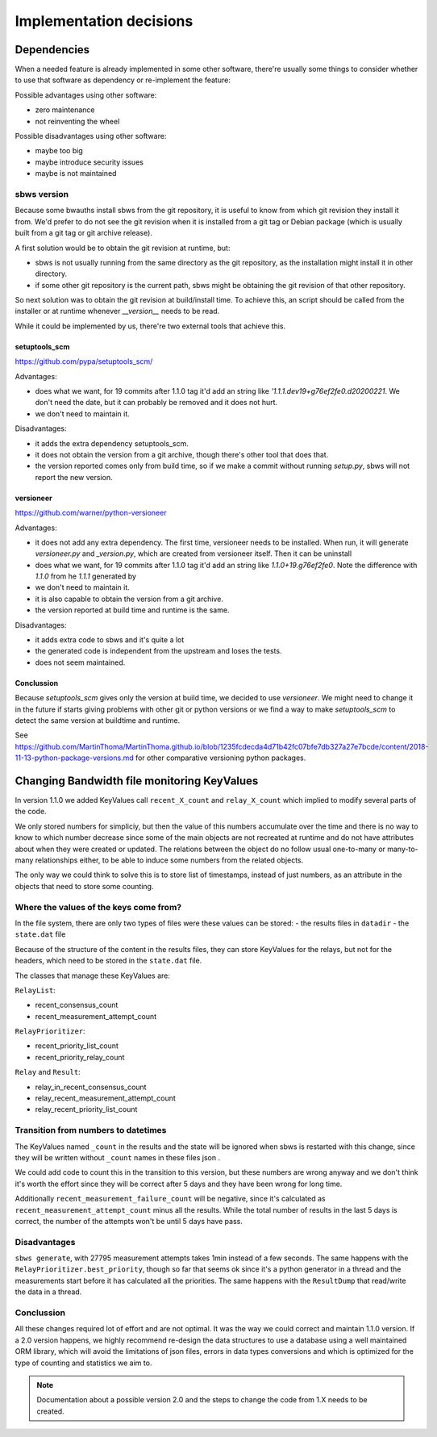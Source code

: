 Implementation decisions
========================

Dependencies
------------

When a needed feature is already implemented in some other software, there're
usually some things to consider whether to use that software as dependency or
re-implement the feature:

Possible advantages using other software:

- zero maintenance
- not reinventing the wheel

Possible disadvantages using other software:

- maybe too big
- maybe introduce security issues
- maybe is not maintained

sbws version
````````````

Because some bwauths install sbws from the git repository, it is useful to
know from which git revision they install it from.
We'd prefer to do not see the git revision when it is installed from a git
tag or Debian package (which is usually built from a git tag or git archive
release).

A first solution would be to obtain the git revision at runtime, but:

- sbws is not usually running from the same directory as the git repository,
  as the installation might install it in other directory.
- if some other git repository is the current path, sbws might be obtaining
  the git revision of that other repository.

So next solution was to obtain the git revision at build/install time.
To achieve this, an script should be called from the installer or at runtime
whenever `__version__` needs to be read.

While it could be implemented by us, there're two external tools that achieve
this.

setuptools_scm
~~~~~~~~~~~~~~

https://github.com/pypa/setuptools_scm/

Advantages:

- does what we want, for 19 commits after 1.1.0 tag it'd add an string like
  `'1.1.1.dev19+g76ef2fe0.d20200221`.
  We don't need the date, but it can probably be removed and it does not hurt.
- we don't need to maintain it.

Disadvantages:

- it adds the extra dependency setuptools_scm.
- it does not obtain the version from a git archive, though there's other tool
  that does that.
- the version reported comes only from build time, so if we make a commit
  without running `setup.py`, sbws will not report the new version.

versioneer
~~~~~~~~~~

https://github.com/warner/python-versioneer

Advantages:

- it does not add any extra dependency. The first time, versioneer needs to
  be installed. When run, it will generate `versioneer.py` and `_version.py`,
  which are created from versioneer itself.  Then it can be uninstall
- does what we want, for 19 commits after 1.1.0 tag it'd add an string like
  `1.1.0+19.g76ef2fe0`. Note the difference with `1.1.0` from he `1.1.1`
  generated by
- we don't need to maintain it.
- it is also capable to obtain the version from a git archive.
- the version reported at build time and runtime is the same.

Disadvantages:

- it adds extra code to sbws and it's quite a lot
- the generated code is independent from the upstream and loses the tests.
- does not seem maintained.

Conclussion
~~~~~~~~~~~

Because `setuptools_scm` gives only the version at build time, we decided to
use `versioneer`.
We might need to change it in the future if starts giving problems with other
git or python versions or we find a way to make `setuptools_scm` to detect
the same version at buildtime and runtime.

See `<https://github.com/MartinThoma/MartinThoma.github.io/blob/1235fcdecda4d71b42fc07bfe7db327a27e7bcde/content/2018-11-13-python-package-versions.md>`_
for other comparative versioning python packages.


Changing Bandwidth file monitoring KeyValues
--------------------------------------------

In version 1.1.0 we added KeyValues call ``recent_X_count`` and
``relay_X_count`` which implied to modify several parts of the code.

We only stored numbers for simpliciy, but then the value of this numbers
accumulate over the time and there is no way to know to which number decrease
since some of the main objects are not recreated at runtime and do not have
attributes about when they were created or updated.
The relations between the object do no follow usual one-to-many or many-to-many
relationships either, to be able to induce some numbers from the related
objects.

The only way we could think to solve this is to store list of timestamps,
instead of just numbers, as an attribute in the objects that need to store
some counting.

Where the values of the keys come from?
```````````````````````````````````````

In the file system, there are only two types of files were these values can be
stored:
- the results files in ``datadir``
- the ``state.dat`` file

Because of the structure of the content in the results files, they can store
KeyValues for the relays, but not for the headers, which need to be stored in
the ``state.dat`` file.

The classes that manage these KeyValues are:

``RelayList``:

- recent_consensus_count
- recent_measurement_attempt_count

``RelayPrioritizer``:

- recent_priority_list_count
- recent_priority_relay_count

``Relay`` and ``Result``:

- relay_in_recent_consensus_count
- relay_recent_measurement_attempt_count
- relay_recent_priority_list_count

Transition from numbers to datetimes
````````````````````````````````````

The KeyValues named ``_count`` in the results and the state will be ignored
when sbws is restarted with this change, since they will be written without
``_count`` names in these files json .

We could add code to count this in the transition to this version, but these
numbers are wrong anyway and we don't think it's worth the effort since they
will be correct after 5 days and they have been wrong for long time.

Additionally ``recent_measurement_failure_count`` will be negative, since it's
calculated as ``recent_measurement_attempt_count`` minus all the results.
While the total number of results in the last 5 days is correct, the number of
the attempts won't be until 5 days have pass.

Disadvantages
`````````````

``sbws generate``, with 27795 measurement attempts takes 1min instead of a few
seconds.
The same happens with the ``RelayPrioritizer.best_priority``, though so far
that seems ok since it's a python generator in a thread and the measurements
start before it has calculated all the priorities.
The same happens with the ``ResultDump`` that read/write the data in a thread.

Conclussion
```````````

All these changes required lot of effort and are not optimal. It was the way
we could correct and maintain 1.1.0 version.
If a 2.0 version happens, we highly recommend re-design the data structures to
use a database using a well maintained ORM library, which will avoid the
limitations of json files, errors in data types conversions and which is
optimized for the type of counting and statistics we aim to.

.. note:: Documentation about a possible version 2.0 and the steps to change
   the code from 1.X needs to be created.
